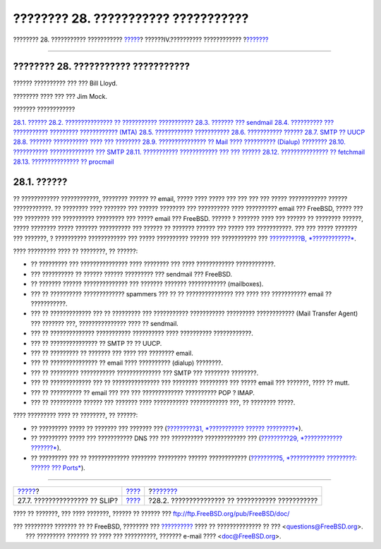 ====================================
???????? 28. ??????????? ???????????
====================================

.. raw:: html

   <div class="navheader">

???????? 28. ??????????? ???????????
`????? <slip.html>`__?
??????IV.?????????? ????????????
?\ `??????? <mail-using.html>`__

--------------

.. raw:: html

   </div>

.. raw:: html

   <div class="chapter">

.. raw:: html

   <div class="titlepage" xmlns="">

.. raw:: html

   <div>

.. raw:: html

   <div>

???????? 28. ??????????? ???????????
------------------------------------

.. raw:: html

   </div>

.. raw:: html

   <div>

?????? ?????????? ??? ??? Bill Lloyd.

.. raw:: html

   </div>

.. raw:: html

   <div>

???????? ???? ??? ??? Jim Mock.

.. raw:: html

   </div>

.. raw:: html

   </div>

.. raw:: html

   </div>

.. raw:: html

   <div class="toc">

.. raw:: html

   <div class="toc-title">

??????? ????????????

.. raw:: html

   </div>

`28.1. ?????? <mail.html#mail-synopsis>`__
`28.2. ??????????????? ?? ??????????? ??????????? <mail-using.html>`__
`28.3. ??????? ??? sendmail <sendmail.html>`__
`28.4. ?????????? ??? ??????????? ????????? ????????????
(MTA) <mail-changingmta.html>`__
`28.5. ???????????? ??????????? <mail-trouble.html>`__
`28.6. ??????????? ?????? <mail-advanced.html>`__
`28.7. SMTP ?? UUCP <SMTP-UUCP.html>`__
`28.8. ??????? ??????????? ???? ??? ???????? <outgoing-only.html>`__
`28.9. ??????????????? ?? Mail ???? ?????????? (Dialup)
???????? <SMTP-dialup.html>`__
`28.10. ??????????? ?????????????? ??? SMTP <SMTP-Auth.html>`__
`28.11. ??????????? ???????????? ??? ??? ?????? <mail-agents.html>`__
`28.12. ??????????????? ?? fetchmail <mail-fetchmail.html>`__
`28.13. ??????????????? ?? procmail <mail-procmail.html>`__

.. raw:: html

   </div>

.. raw:: html

   <div class="sect1">

.. raw:: html

   <div class="titlepage" xmlns="">

.. raw:: html

   <div>

.. raw:: html

   <div>

28.1. ??????
------------

.. raw:: html

   </div>

.. raw:: html

   </div>

.. raw:: html

   </div>

?? ???????????? ????????????, ???????? ?????? ?? email, ????? ???? ?????
??? ??? ??? ??? ????? ???????????? ?????? ????????????. ?? ???????? ????
??????? ??? ?????? ???????? ??? ?????????? ???? ?????????? email ???
FreeBSD, ????? ??? ??? ???????? ??? ?????????? ????????? ??? ????? email
??? FreeBSD. ?????? ? ??????? ???? ??? ?????? ?? ???????? ??????, ?????
???????? ????? ??????? ?????????? ??? ?????? ?? ??????? ?????? ??? ?????
??? ???????????. ??? ??? ????? ??????? ??? ???????, ? ??????????
???????????? ??? ????? ?????????? ?????? ??? ??????????? ???
`??????????B, *????????????* <bibliography.html>`__.

???? ????????? ???? ?? ????????, ?? ??????:

.. raw:: html

   <div class="itemizedlist">

-  ?? ????????? ??? ??????????????? ???? ???????? ??? ???? ????????????
   ????????????.

-  ??? ?????????? ?? ?????? ?????? ????????? ??? sendmail ??? FreeBSD.

-  ?? ??????? ?????? ?????????????? ??? ??????? ??????? ????????????
   (mailboxes).

-  ??? ?? ?????????? ????????????? spammers ??? ?? ?? ???????????????
   ??? ???? ??? ??????????? email ?? ???????????.

-  ??? ?? ????????????? ??? ?? ????????? ??? ??????????? ???????????
   ????????? ???????????? (Mail Transfer Agent) ??? ??????? ???,
   ??????????????? ???? ?? sendmail.

-  ??? ?? ?????????????? ??????????? ?????????? ???? ??????????
   ????????????.

-  ??? ?? ??????????????? ?? SMTP ?? ?? UUCP.

-  ??? ?? ????????? ?? ??????? ??? ???? ??? ???????? email.

-  ??? ?? ??????????????? ?? email ???? ?????????? (dialup) ????????.

-  ??? ?? ????????? ??????????? ?????????????? ??? SMTP ??? ????????
   ????????.

-  ??? ?? ????????????? ??? ?? ??????????????? ??? ???????? ?????????
   ??? ????? email ??? ???????, ???? ?? mutt.

-  ??? ?? ?????????? ?? email ??? ??? ??? ????????????? ?????????? POP ?
   IMAP.

-  ??? ?? ?????????? ?????? ??? ??????? ???? ??????????? ????????????
   ???, ?? ???????? ?????.

.. raw:: html

   </div>

???? ????????? ???? ?? ????????, ?? ??????:

.. raw:: html

   <div class="itemizedlist">

-  ?? ????????? ????? ?? ??????? ??? ??????? ??? (`?????????31,
   *??????????? ?????? ?????????* <advanced-networking.html>`__).

-  ?? ????????? ????? ??? ??????????? DNS ??? ??? ??????????
   ????????????? ??? (`?????????29, *????????????
   ???????* <network-servers.html>`__).

-  ?? ????????? ??? ?? ????????????? ???????? ????????? ??????
   ???????????? (`?????????5, *??????????? ?????????: ?????? ???
   Ports* <ports.html>`__).

.. raw:: html

   </div>

.. raw:: html

   </div>

.. raw:: html

   </div>

.. raw:: html

   <div class="navfooter">

--------------

+----------------------------------+-----------------------------------------+-----------------------------------------------------+
| `????? <slip.html>`__?           | `???? <network-communication.html>`__   | ?\ `??????? <mail-using.html>`__                    |
+----------------------------------+-----------------------------------------+-----------------------------------------------------+
| 27.7. ??????????????? ?? SLIP?   | `???? <index.html>`__                   | ?28.2. ??????????????? ?? ??????????? ???????????   |
+----------------------------------+-----------------------------------------+-----------------------------------------------------+

.. raw:: html

   </div>

???? ?? ???????, ??? ???? ???????, ?????? ?? ?????? ???
ftp://ftp.FreeBSD.org/pub/FreeBSD/doc/

| ??? ????????? ??????? ?? ?? FreeBSD, ???????? ???
  `?????????? <http://www.FreeBSD.org/docs.html>`__ ???? ??
  ?????????????? ?? ??? <questions@FreeBSD.org\ >.
|  ??? ????????? ??????? ?? ???? ??? ??????????, ??????? e-mail ????
  <doc@FreeBSD.org\ >.
